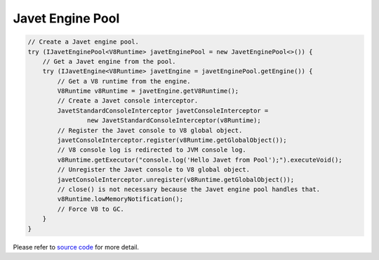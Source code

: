 =================
Javet Engine Pool
=================

.. code-block:: java

    // Create a Javet engine pool.
    try (IJavetEnginePool<V8Runtime> javetEnginePool = new JavetEnginePool<>()) {
        // Get a Javet engine from the pool.
        try (IJavetEngine<V8Runtime> javetEngine = javetEnginePool.getEngine()) {
            // Get a V8 runtime from the engine.
            V8Runtime v8Runtime = javetEngine.getV8Runtime();
            // Create a Javet console interceptor.
            JavetStandardConsoleInterceptor javetConsoleInterceptor =
                    new JavetStandardConsoleInterceptor(v8Runtime);
            // Register the Javet console to V8 global object.
            javetConsoleInterceptor.register(v8Runtime.getGlobalObject());
            // V8 console log is redirected to JVM console log.
            v8Runtime.getExecutor("console.log('Hello Javet from Pool');").executeVoid();
            // Unregister the Javet console to V8 global object.
            javetConsoleInterceptor.unregister(v8Runtime.getGlobalObject());
            // close() is not necessary because the Javet engine pool handles that.
            v8Runtime.lowMemoryNotification();
            // Force V8 to GC.
        }
    }

Please refer to `source code <../../src/test/java/com/caoccao/javet/tutorial/HelloJavet.java>`_ for more detail.
